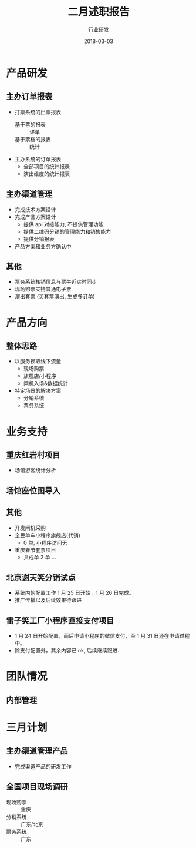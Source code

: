 #+TITLE: 二月述职报告
#+AUTHOR: 行业研发
#+EMAIL:  liuenze6516@gmail.com
#+DATE: 2018-03-03
#+OPTIONS:   H:2 num:t toc:t \n:nil @:t ::t |:t ^:t -:t f:t *:t <:t
#+OPTIONS:   TeX:t LaTeX:t skip:nil d:nil todo:t pri:nil tags:not-in-toc
#+startup: beamer
#+LaTeX_CLASS: beamer
#+LaTeX_CLASS_OPTIONS: [presentation, bigger]
#+COLUMNS: %40ITEM %10BEAMER_env(Env) %9BEAMER_envargs(Env Args) %4BEAMER_col(Col) %10BEAMER_extra(Extra)
#+BEAMER_THEME: metropolis
#+BIND: org-beamer-outline-frame-title "目录"

* 产品研发
** 主办订单报表
   - 打票系统的出票报表
     - 基于票的报表 :: 详单
     - 基于票档的报表 :: 统计
   - 主办系统的订单报表
     - 全部项目的统计报表
     - 演出维度的统计报表

** 主办渠道管理
   - 完成技术方案设计
   - 完成产品方案设计
     - 提供 api 对接能力, 不提供管理功能
     - 提供二维码分销的管理能力和销售能力
     - 提供分销报表
   - 产品方案和业务方确认中

** 其他
- 票务系统核销信息与票牛近实时同步
- 现场购票支持普通电子票
- 演出套票 (买套票演出, 生成多订单)

* 产品方向
** 整体思路
- 以服务换取线下流量
  - 现场购票
  - 旗舰店/小程序
  - 闸机入场&数据统计
- 特定场景的解决方案
  - 分销系统
  - 票务系统

* 业务支持
** 重庆红岩村项目
- 场馆游客统计分析

** 场馆座位图导入
** 其他
- 开发闸机采购
- 全民单车小程序旗舰店(代销)
  - 0 单, 小程序访问无
- 重庆春节套票项目
  - 共成单 2 单 ...
** 北京谢天笑分销试点

- 系统内的配置工作 1 月 25 日开始，1 月 26 日完成。
- 推广传播以及后续效果待跟进

** 雷子笑工厂小程序直接支付项目
- 1 月 24 日开始配置，而后申请小程序的微信支付，至 1 月 31 日还在申请过程中。
- 除支付配置外，其余内容已 ok, 后续继续跟进.

* 团队情况
** 内部管理

* 三月计划

** 主办渠道管理产品
- 完成渠道产品的研发工作

** 全国项目现场调研
   - 现场购票 :: 重庆
   - 分销系统 :: 广东/北京
   - 票务系统 :: 广东
